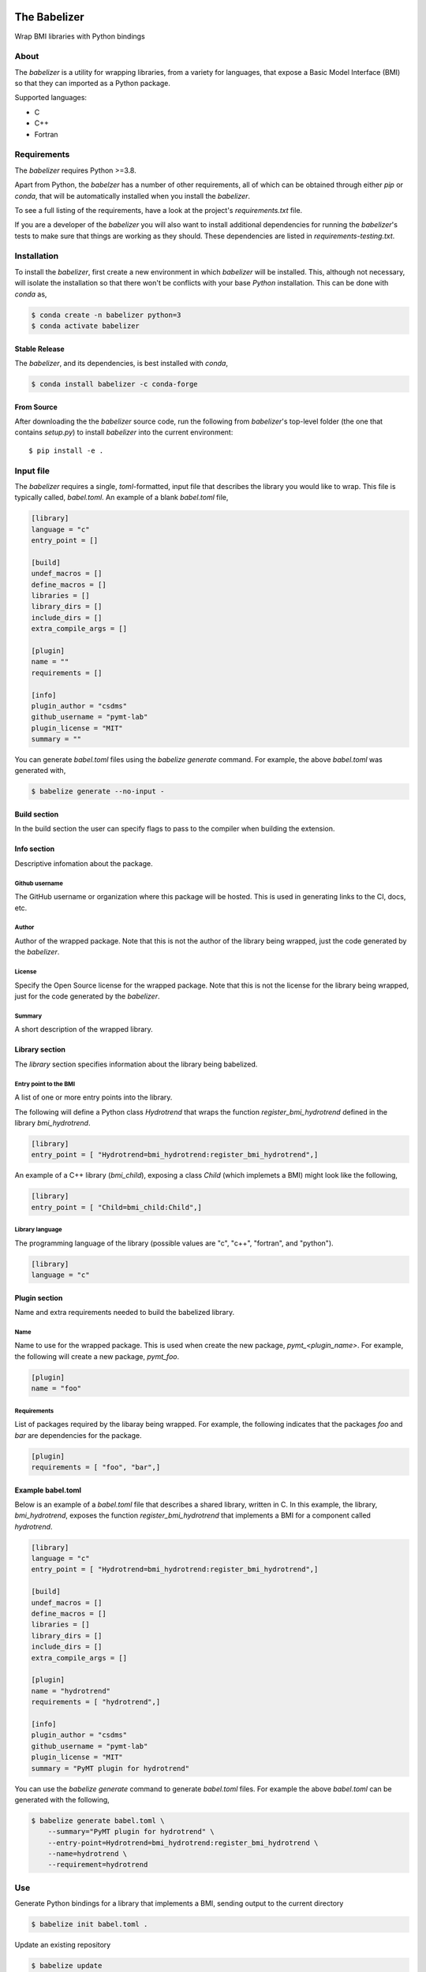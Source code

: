 .. image:: https://img.shields.io/travis/csdms/babelizer.svg
        :target: https://travis-ci.org/csdms/babelizer

.. image:: https://img.shields.io/badge/code%20style-black-000000.svg
        :target: https://github.com/csdms/babelizer

=============
The Babelizer
=============

Wrap BMI libraries with Python bindings


*****
About
*****

The *babelizer* is a utility for wrapping libraries, from a variety for
languages, that expose a Basic Model Interface (BMI) so that they can
imported as a Python package.


Supported languages:

*  C
*  C++
*  Fortran

************
Requirements
************

The *babelizer* requires Python >=3.8.


Apart from Python, the *babelzer* has a number of other requirements, all of which
can be obtained through either *pip* or *conda*, that will be automatically
installed when you install the *babelizer*.

To see a full listing of the requirements, have a look at the project's
*requirements.txt* file.

If you are a developer of the *babelizer* you will also want to install
additional dependencies for running the *babelizer*'s tests to make sure
that things are working as they should. These dependencies are listed
in *requirements-testing.txt*.

************
Installation
************

To install the *babelizer*, first create a new environment in
which *babelizer* will be installed. This, although not necessary, will
isolate the installation so that there won't be conflicts with your
base *Python* installation. This can be done with *conda* as,

.. code:: bash

    $ conda create -n babelizer python=3
    $ conda activate babelizer

Stable Release
==============

The *babelizer*, and its dependencies, is best installed with *conda*,

.. code:: bash

    $ conda install babelizer -c conda-forge

From Source
===========

After downloading the the *babelizer* source code, run the following from
*babelizer*'s top-level folder (the one that contains *setup.py*) to
install *babelizer* into the current environment::

  $ pip install -e .


**********
Input file
**********

The *babelizer* requires a single, *toml*-formatted, input file that describes
the library you would like to wrap. This file is typically called, *babel.toml*.
An example of a blank *babel.toml* file,

.. code:: toml

    [library]
    language = "c"
    entry_point = []

    [build]
    undef_macros = []
    define_macros = []
    libraries = []
    library_dirs = []
    include_dirs = []
    extra_compile_args = []

    [plugin]
    name = ""
    requirements = []

    [info]
    plugin_author = "csdms"
    github_username = "pymt-lab"
    plugin_license = "MIT"
    summary = ""

You can generate *babel.toml* files using the *babelize generate* command.
For example, the above *babel.toml* was generated with,

.. code:: bash

  $ babelize generate --no-input -


Build section
=============

In the build section the user can specify flags to pass to the compiler
when building the extension.

Info section
============

Descriptive infomation about the package.

Github username
---------------

The GitHub username or organization where this package will be hosted. This
is used in generating links to the CI, docs, etc.

Author
------

Author of the wrapped package. Note that this is not the author of the
library being wrapped, just the code generated by the *babelizer*.

License
-------

Specify the Open Source license for the wrapped package. Note that this is not the
license for the library being wrapped, just for the code generated by the *babelizer*.

Summary
-------

A short description of the wrapped library.

Library section
===============

The *library* section specifies information about the library being babelized.

Entry point to the BMI
----------------------

A list of one or more entry points into the library.

The following will define a Python class *Hydrotrend* that wraps the function
*register_bmi_hydrotrend* defined in the library *bmi_hydrotrend*.

.. code:: toml

  [library]
  entry_point = [ "Hydrotrend=bmi_hydrotrend:register_bmi_hydrotrend",]

An example of a C++ library (*bmi_child*), exposing a class *Child* (which
implemets a BMI) might look like the following,

.. code:: toml

  [library]
  entry_point = [ "Child=bmi_child:Child",]

Library language
----------------

The programming language of the library (possible values are "c", "c++",
"fortran", and "python").

.. code:: toml

  [library]
  language = "c"

Plugin section
==============

Name and extra requirements needed to build the babelized library.

Name
----

Name to use for the wrapped package. This is used when create the new
package, *pymt_<plugin_name>*. For example, the following will create
a new package, *pymt_foo*.

.. code:: toml

  [plugin]
  name = "foo"

Requirements
------------

List of packages required by the libaray being wrapped. For example, the
following indicates that the packages *foo* and *bar* are dependencies
for the package.

.. code:: toml

  [plugin]
  requirements = [ "foo", "bar",]


Example babel.toml
==================

Below is an example of a *babel.toml* file that describes a shared library,
written in C. In this example, the library, *bmi_hydrotrend*, exposes the
function *register_bmi_hydrotrend* that implements a BMI for a component
called *hydrotrend*.

.. code:: toml

    [library]
    language = "c"
    entry_point = [ "Hydrotrend=bmi_hydrotrend:register_bmi_hydrotrend",]

    [build]
    undef_macros = []
    define_macros = []
    libraries = []
    library_dirs = []
    include_dirs = []
    extra_compile_args = []

    [plugin]
    name = "hydrotrend"
    requirements = [ "hydrotrend",]

    [info]
    plugin_author = "csdms"
    github_username = "pymt-lab"
    plugin_license = "MIT"
    summary = "PyMT plugin for hydrotrend"

You can use the *babelize generate* command to generate *babel.toml* files.
For example the above *babel.toml* can be generated with the following,

.. code:: bash

  $ babelize generate babel.toml \
      --summary="PyMT plugin for hydrotrend" \
      --entry-point=Hydrotrend=bmi_hydrotrend:register_bmi_hydrotrend \
      --name=hydrotrend \
      --requirement=hydrotrend

***
Use
***

Generate Python bindings for a library that implements a BMI,
sending output to the current directory

.. code:: bash

  $ babelize init babel.toml .

Update an existing repository

.. code:: bash

  $ babelize update

For a complete example of using the *babelizer*
to wrap a C library exposing a BMI,
see the User Guide of the `documentation`_.


.. _documentation: https://babelizer.readthedocs.io/
